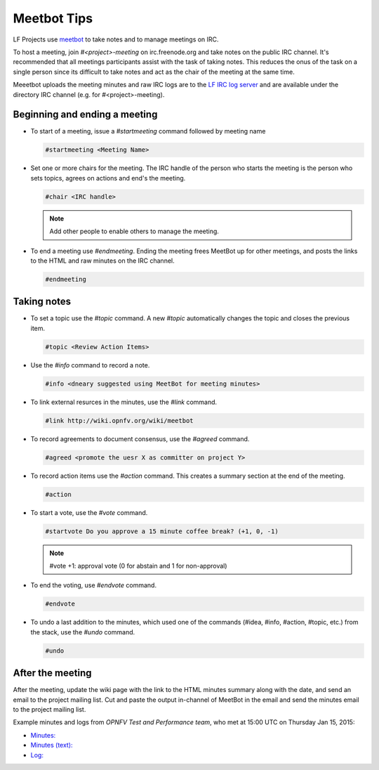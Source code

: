 .. _lfreleng-docs-meetbot:

############
Meetbot Tips
############

LF Projects use `meetbot <https://wiki.debian.org/MeetBot/>`_  to take notes
and to manage meetings on IRC.

To host a meeting, join `#<project>-meeting` on irc.freenode.org and take notes
on the public IRC channel. It's recommended that all meetings participants assist
with the task of taking notes. This reduces the onus of the task on a single
person since its difficult to take notes and act as the chair of the meeting
at the same time.

Meeetbot uploads the meeting minutes and raw IRC logs are to the
`LF IRC log server <http://ircbot.wl.linuxfoundation.org/meetings>`_ and
are available under the directory IRC channel (e.g. for #<project>-meeting).

Beginning and ending a meeting
==============================

* To start of a meeting, issue a `#startmeeting` command followed by meeting name

  .. code-block:: none

     #startmeeting <Meeting Name>


* Set one or more chairs for the meeting. The IRC handle of the person who
  starts the meeting is the person who sets topics, agrees on actions and
  end's the meeting.

  .. code-block:: none

     #chair <IRC handle>

  .. note::

     Add other people to enable others to manage the meeting.

* To end a meeting use `#endmeeting`. Ending the meeting frees MeetBot up for
  other meetings, and posts the links to the HTML and raw minutes on the IRC
  channel.

  .. code-block:: none

     #endmeeting

Taking notes
============

* To set a topic use the `#topic` command. A new `#topic` automatically changes the topic
  and closes the previous item.

  .. code-block:: none

     #topic <Review Action Items>

* Use the `#info` command to record a note.

  .. code-block:: none

     #info <dneary suggested using MeetBot for meeting minutes>

* To link external resurces in the minutes, use the `#link` command.

  .. code-block:: none

     #link http://wiki.opnfv.org/wiki/meetbot

* To record agreements to document consensus, use the `#agreed` command.

  .. code-block:: none

     #agreed <promote the uesr X as committer on project Y>

* To record action items use the `#action` command. This creates a summary
  section at the end of the meeting.

  .. code-block:: none

     #action

* To start a vote, use the `#vote` command.

  .. code-block:: none

     #startvote Do you approve a 15 minute coffee break? (+1, 0, -1)


  .. note::

     #vote +1: approval vote (0 for abstain and 1 for non-approval)

* To end the voting, use `#endvote` command.

  .. code-block:: none

     #endvote

* To undo a last addition to the minutes, which used one of the commands
  (#idea, #info, #action, #topic, etc.) from the stack, use the `#undo` command.

  .. code-block:: none

     #undo

After the meeting
=================

After the meeting, update the wiki page with the link to the HTML minutes
summary along with the date, and send an email to the project mailing list.
Cut and paste the output in-channel of MeetBot in the email and send the
minutes email to the project mailing list.

Example minutes and logs from `OPNFV Test and Performance team`, who met at
15:00 UTC on Thursday Jan 15, 2015:

* `Minutes: <http://ircbot.wl.linuxfoundation.org/meetings/opnfv-meeting/2015/opnfv-meeting.2015-01-15-14.54.html>`_
* `Minutes (text): <http://ircbot.wl.linuxfoundation.org/meetings/opnfv-meeting/2015/opnfv-meeting.2015-01-15-14.54.txt>`_
* `Log: <http://ircbot.wl.linuxfoundation.org/meetings/opnfv-meeting/2015/opnfv-meeting.2015-01-15-14.54.log.html>`_
